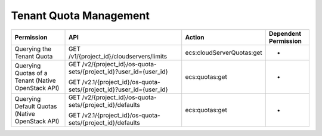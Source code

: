 .. _en-us_topic_0103071517:

Tenant Quota Management
=======================

+----------------------------------------------------+---------------------------------------------------------------------+---------------------------+----------------------+
| Permission                                         | API                                                                 | Action                    | Dependent Permission |
+====================================================+=====================================================================+===========================+======================+
| Querying the Tenant Quota                          | GET /v1/{project_id}/cloudservers/limits                            | ecs:cloudServerQuotas:get | -                    |
+----------------------------------------------------+---------------------------------------------------------------------+---------------------------+----------------------+
| Querying Quotas of a Tenant (Native OpenStack API) | GET /v2/{project_id}/os-quota-sets/{project_id}?user_id={user_id}   | ecs:quotas:get            | -                    |
|                                                    |                                                                     |                           |                      |
|                                                    | GET /v2.1/{project_id}/os-quota-sets/{project_id}?user_id={user_id} |                           |                      |
+----------------------------------------------------+---------------------------------------------------------------------+---------------------------+----------------------+
| Querying Default Quotas (Native OpenStack API)     | GET /v2/{project_id}/os-quota-sets/{project_id}/defaults            | ecs:quotas:get            | -                    |
|                                                    |                                                                     |                           |                      |
|                                                    | GET /v2.1/{project_id}/os-quota-sets/{project_id}/defaults          |                           |                      |
+----------------------------------------------------+---------------------------------------------------------------------+---------------------------+----------------------+
